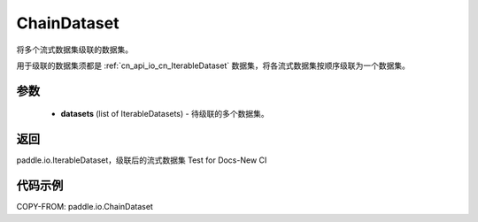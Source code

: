 .. _cn_api_io_ChainDataset:

ChainDataset
-------------------------------

.. py:class:: paddle.io.ChainDataset(datasets)

将多个流式数据集级联的数据集。

用于级联的数据集须都是 :ref:`cn_api_io_cn_IterableDataset` 数据集，将各流式数据集按顺序级联为一个数据集。

参数
::::::::::::

    - **datasets** (list of IterableDatasets) - 待级联的多个数据集。

返回
::::::::::::
paddle.io.IterableDataset，级联后的流式数据集 Test for Docs-New CI

代码示例
::::::::::::

COPY-FROM: paddle.io.ChainDataset
